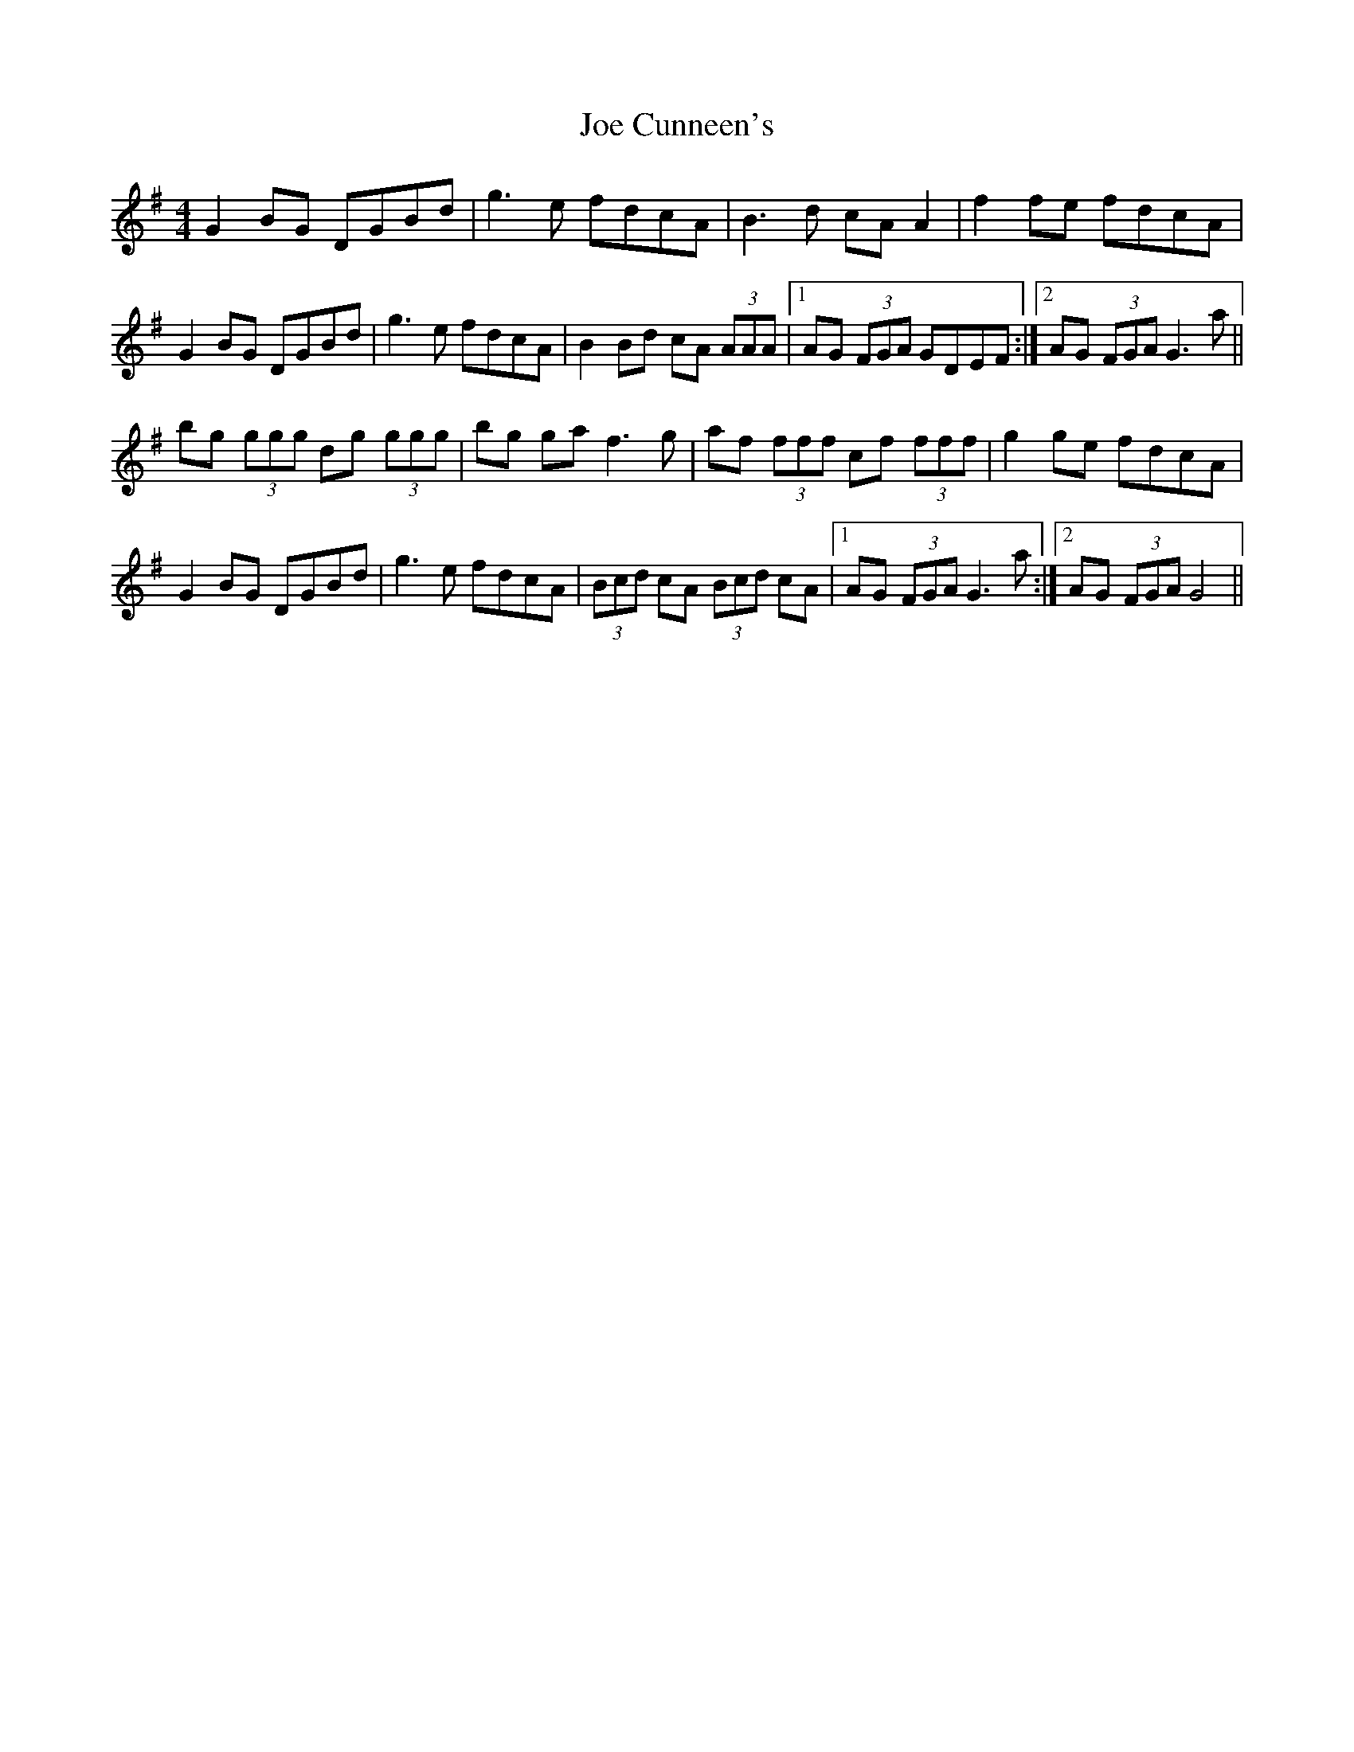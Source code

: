 X: 20235
T: Joe Cunneen's
R: hornpipe
M: 4/4
K: Gmajor
G2 BG DGBd|g3 e fdcA|B3 d cA A2|f2 fe fdcA|
G2 BG DGBd|g3 e fdcA|B2 Bd cA (3AAA|1 AG (3FGA GDEF:|2 AG (3FGA G3 a||
bg (3ggg dg (3ggg|bg ga f3 g|af (3fff cf (3fff|g2 ge fdcA|
G2 BG DGBd|g3 e fdcA|(3Bcd cA (3Bcd cA|1 AG (3FGA G3 a:|2 AG (3FGA G4||

